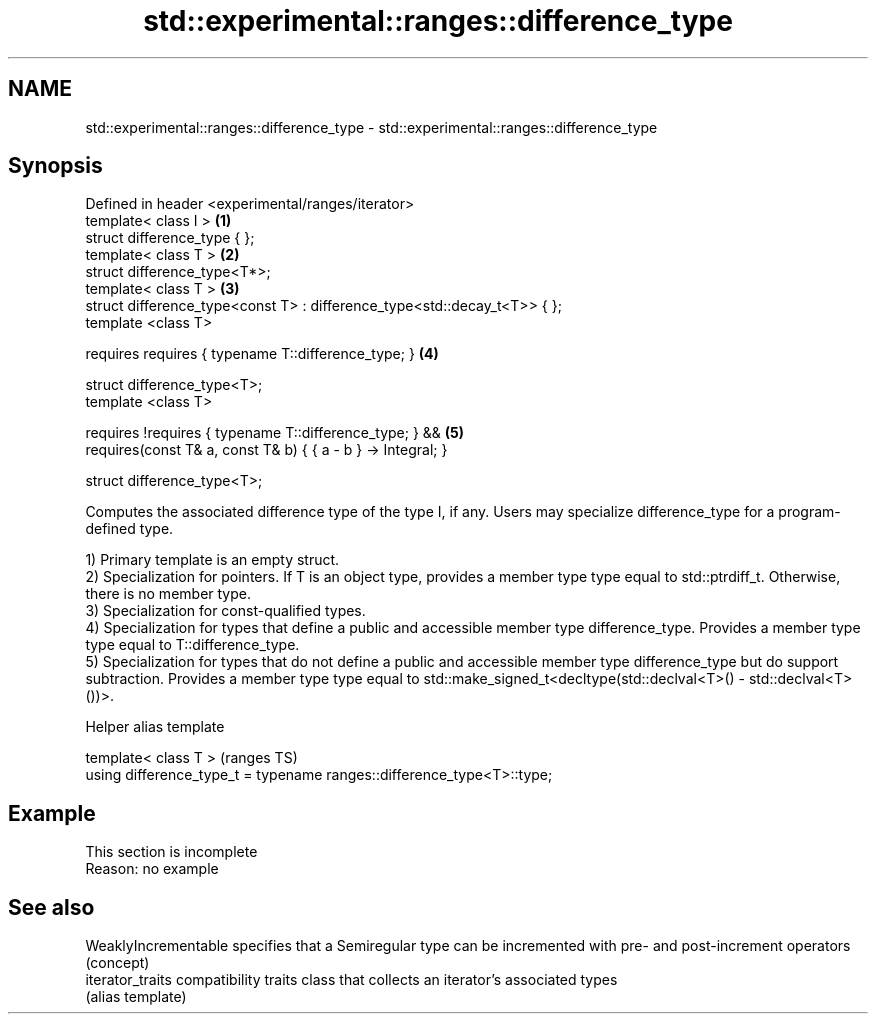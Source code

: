 .TH std::experimental::ranges::difference_type 3 "2020.03.24" "http://cppreference.com" "C++ Standard Libary"
.SH NAME
std::experimental::ranges::difference_type \- std::experimental::ranges::difference_type

.SH Synopsis
   Defined in header <experimental/ranges/iterator>
   template< class I >                                                     \fB(1)\fP
   struct difference_type { };
   template< class T >                                                     \fB(2)\fP
   struct difference_type<T*>;
   template< class T >                                                     \fB(3)\fP
   struct difference_type<const T> : difference_type<std::decay_t<T>> { };
   template <class T>

   requires requires { typename T::difference_type; }                      \fB(4)\fP

   struct difference_type<T>;
   template <class T>

   requires !requires { typename T::difference_type; } &&                  \fB(5)\fP
   requires(const T& a, const T& b) { { a - b } -> Integral; }

   struct difference_type<T>;

   Computes the associated difference type of the type I, if any. Users may specialize difference_type for a program-defined type.

   1) Primary template is an empty struct.
   2) Specialization for pointers. If T is an object type, provides a member type type equal to std::ptrdiff_t. Otherwise, there is no member type.
   3) Specialization for const-qualified types.
   4) Specialization for types that define a public and accessible member type difference_type. Provides a member type type equal to T::difference_type.
   5) Specialization for types that do not define a public and accessible member type difference_type but do support subtraction. Provides a member type type equal to std::make_signed_t<decltype(std::declval<T>() - std::declval<T>())>.

  Helper alias template

   template< class T >                                                   (ranges TS)
   using difference_type_t = typename ranges::difference_type<T>::type;

.SH Example

    This section is incomplete
    Reason: no example

.SH See also

   WeaklyIncrementable specifies that a Semiregular type can be incremented with pre- and post-increment operators
                       (concept)
   iterator_traits     compatibility traits class that collects an iterator’s associated types
                       (alias template)
